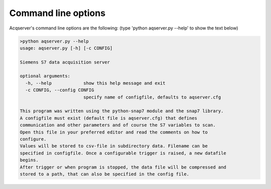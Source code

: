 Command line options
=====================
Acqserver's  command line options are the following:
(type 'python aqserver.py --help' to show the text below)


.. code:: text

    >python aqserver.py --help
    usage: aqserver.py [-h] [-c CONFIG]

    Siemens S7 data acquisition server

    optional arguments:
      -h, --help            show this help message and exit
      -c CONFIG, --config CONFIG
                            specify name of configfile, defaults to aqserver.cfg

    This program was written using the python-snap7 module and the snap7 library.
    A configfile must exist (default file is aqserver.cfg) that defines
    communication and other parameters and of course the S7 variables to scan.
    Open this file in your preferred editor and read the comments on how to
    configure.
    Values will be stored to csv-file in subdirectory data. Filename can be
    specified in configfile. Once a configurable trigger is raised, a new datafile
    begins.
    After trigger or when program is stopped, the data file will be compressed and
    stored to a path, that can also be specified in the config file.
